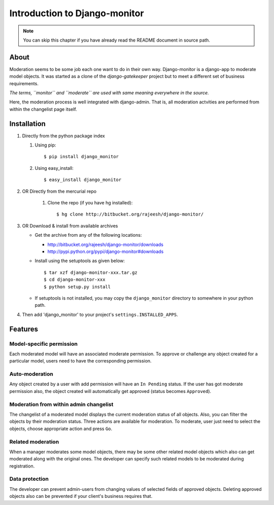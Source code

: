 
.. _`intro`:

===============================
Introduction to Django-monitor
===============================

.. note::
   You can skip this chapter if you have already read the README document in
   source path.

About
=====

Moderation seems to be some job each one want to do in their own way.
Django-monitor is a django-app to moderate model objects. It was started as
a clone of the `django-gatekeeper` project but to meet a different set of
business requirements.

*The terms, ``monitor`` and ``moderate`` are used with same meaning everywhere
in the source.*

Here, the moderation process is well integrated with django-admin. That is,
all moderation actvities are performed from within the changelist page itself.

Installation
=============

#. Directly from the python package index

   #. Using pip: ::

        $ pip install django_monitor

   #. Using easy_install: ::

        $ easy_install django_monitor

#. OR Directly from the mercurial repo

    #. Clone the repo (if you have hg installed): ::

        $ hg clone http://bitbucket.org/rajeesh/django-monitor/

#. OR Download & install from available archives

   * Get the archive from any of the following locations:

     + http://bitbucket.org/rajeesh/django-monitor/downloads

     + http://pypi.python.org/pypi/django-monitor#downloads

   * Install using the setuptools as given below: ::

        $ tar xzf django-monitor-xxx.tar.gz
        $ cd django-monitor-xxx
        $ python setup.py install

   * If setuptools is not installed, you may copy the ``django_monitor``
     directory to somewhere in your python path.

#. Then add 'django_monitor' to your project's ``settings.INSTALLED_APPS``.

Features
=========

Model-specific permission
--------------------------
Each moderated model will have an associated moderate permission. To approve
or challenge any object created for a particular model, users need to have
the corresponding permission.

Auto-moderation
----------------
Any object created by a user with add permission will have an ``In Pending``
status. If the user has got moderate permission also, the object created will
automatically get approved (status becomes ``Approved``).

Moderation from within admin changelist
----------------------------------------
The changelist of a moderated model displays the current moderation status of
all objects. Also, you can filter the objects by their moderation status. Three
actions are available for moderation. To moderate, user just need to select the
objects, choose appropriate action and press ``Go``.

Related moderation
-------------------
When a manager moderates some model objects, there may be some other related
model objects which also can get moderated along with the original ones. The
developer can specify such related models to be moderated during registration.

Data protection
----------------
The developer can prevent admin-users from changing values of selected fields
of approved objects. Deleting approved objects also can be prevented if your
client's business requires that.


